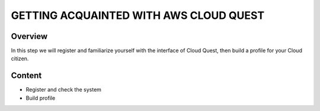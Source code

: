 .. _getting_acquainted:

=================================
GETTING ACQUAINTED WITH AWS CLOUD QUEST
=================================

Overview
--------
In this step we will register and familiarize yourself with the interface of Cloud Quest, then build a profile for your Cloud citizen.

Content
-------
* Register and check the system
* Build profile
